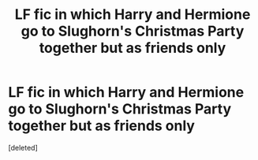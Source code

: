 #+TITLE: LF fic in which Harry and Hermione go to Slughorn's Christmas Party together but as friends only

* LF fic in which Harry and Hermione go to Slughorn's Christmas Party together but as friends only
:PROPERTIES:
:Score: 9
:DateUnix: 1534047301.0
:DateShort: 2018-Aug-12
:FlairText: Request
:END:
[deleted]

